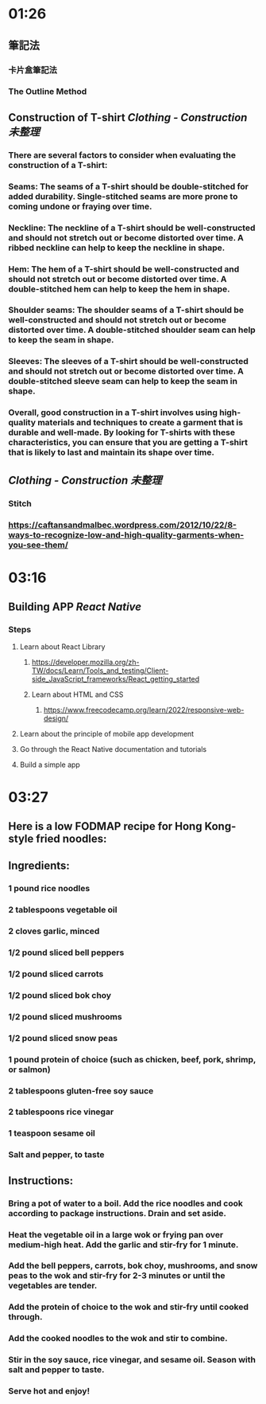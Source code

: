 * 01:26
** 筆記法
*** 卡片盒筆記法
*** The Outline Method
** Construction of T-shirt [[Clothing - Construction]] [[未整理]]
*** There are several factors to consider when evaluating the construction of a T-shirt:
*** Seams: The seams of a T-shirt should be double-stitched for added durability. Single-stitched seams are more prone to coming undone or fraying over time.
*** Neckline: The neckline of a T-shirt should be well-constructed and should not stretch out or become distorted over time. A ribbed neckline can help to keep the neckline in shape.
*** Hem: The hem of a T-shirt should be well-constructed and should not stretch out or become distorted over time. A double-stitched hem can help to keep the hem in shape.
*** Shoulder seams: The shoulder seams of a T-shirt should be well-constructed and should not stretch out or become distorted over time. A double-stitched shoulder seam can help to keep the seam in shape.
*** Sleeves: The sleeves of a T-shirt should be well-constructed and should not stretch out or become distorted over time. A double-stitched sleeve seam can help to keep the seam in shape.
*** Overall, good construction in a T-shirt involves using high-quality materials and techniques to create a garment that is durable and well-made. By looking for T-shirts with these characteristics, you can ensure that you are getting a T-shirt that is likely to last and maintain its shape over time.
** [[Clothing - Construction]] [[未整理]]
*** Stitch
*** https://caftansandmalbec.wordpress.com/2012/10/22/8-ways-to-recognize-low-and-high-quality-garments-when-you-see-them/
* 03:16
** Building APP [[React Native]]
*** Steps
**** Learn about React Library
***** https://developer.mozilla.org/zh-TW/docs/Learn/Tools_and_testing/Client-side_JavaScript_frameworks/React_getting_started
***** Learn about HTML and CSS
****** https://www.freecodecamp.org/learn/2022/responsive-web-design/
**** Learn about the principle of mobile app development
**** Go through the React Native documentation and tutorials
**** Build a simple app
* 03:27
** Here is a low FODMAP recipe for Hong Kong-style fried noodles:
** Ingredients:
*** 1 pound rice noodles
*** 2 tablespoons vegetable oil
*** 2 cloves garlic, minced
*** 1/2 pound sliced bell peppers
*** 1/2 pound sliced carrots
*** 1/2 pound sliced bok choy
*** 1/2 pound sliced mushrooms
*** 1/2 pound sliced snow peas
*** 1 pound protein of choice (such as chicken, beef, pork, shrimp, or salmon)
*** 2 tablespoons gluten-free soy sauce
*** 2 tablespoons rice vinegar
*** 1 teaspoon sesame oil
*** Salt and pepper, to taste
** Instructions:
*** Bring a pot of water to a boil. Add the rice noodles and cook according to package instructions. Drain and set aside.
*** Heat the vegetable oil in a large wok or frying pan over medium-high heat. Add the garlic and stir-fry for 1 minute.
*** Add the bell peppers, carrots, bok choy, mushrooms, and snow peas to the wok and stir-fry for 2-3 minutes or until the vegetables are tender.
*** Add the protein of choice to the wok and stir-fry until cooked through.
*** Add the cooked noodles to the wok and stir to combine.
*** Stir in the soy sauce, rice vinegar, and sesame oil. Season with salt and pepper to taste.
*** Serve hot and enjoy!
